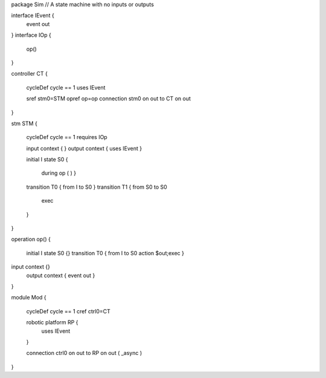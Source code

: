 
package Sim
// A state machine with no inputs or outputs

interface IEvent {
	event out
}
interface IOp {
	op() 
}
 
controller CT {
	 
	cycleDef cycle == 1
	uses IEvent
	
	sref stm0=STM
	opref op=op
	connection stm0 on out to CT on out
	
}

stm STM {
	
	cycleDef cycle == 1
	requires IOp

	input context { }
	output context { uses IEvent }
	
	initial I
	state S0 {
		during op ( )  }
	
	transition T0 { from I to S0 }
	transition T1 { from S0 to S0
		exec
	}
}

operation op() {
	
	initial I
	state S0 {}
	transition T0 { from I to S0 action $out;exec }
	
input context {}
	output context { event out }
}

module Mod {
	
	cycleDef cycle == 1
	cref ctrl0=CT
	
	robotic platform RP {
		uses IEvent
	}
	
	connection ctrl0 on out to RP on out ( _async )
}

